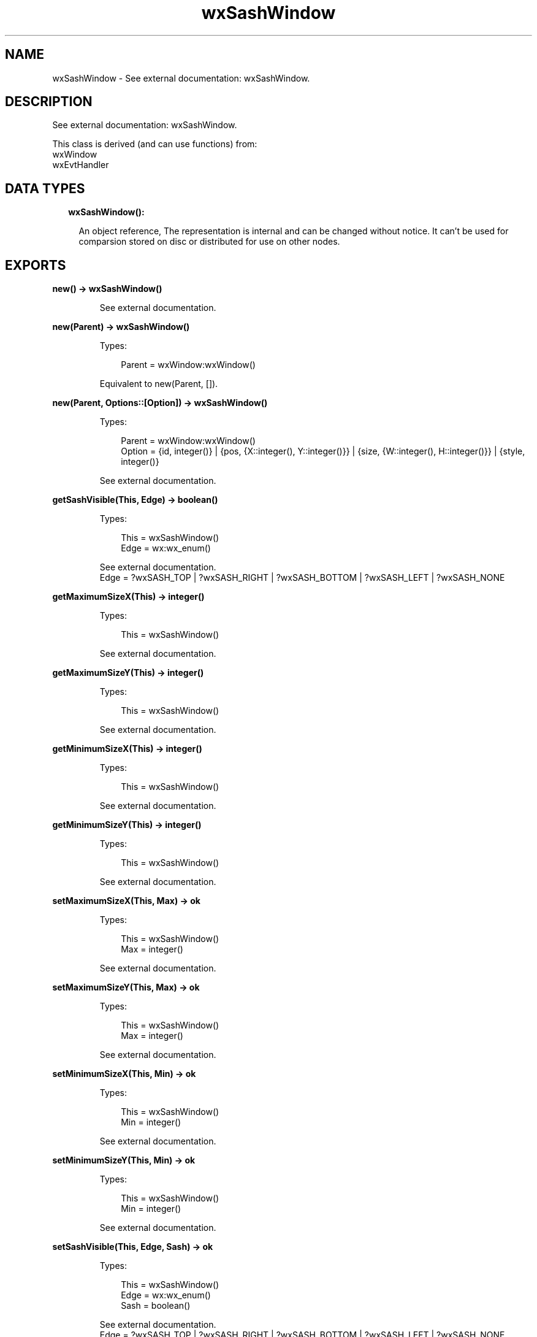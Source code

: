 .TH wxSashWindow 3 "wx 1.9.1" "" "Erlang Module Definition"
.SH NAME
wxSashWindow \- See external documentation: wxSashWindow.
.SH DESCRIPTION
.LP
See external documentation: wxSashWindow\&.
.LP
This class is derived (and can use functions) from: 
.br
wxWindow 
.br
wxEvtHandler 
.SH "DATA TYPES"

.RS 2
.TP 2
.B
wxSashWindow():

.RS 2
.LP
An object reference, The representation is internal and can be changed without notice\&. It can\&'t be used for comparsion stored on disc or distributed for use on other nodes\&.
.RE
.RE
.SH EXPORTS
.LP
.B
new() -> wxSashWindow()
.br
.RS
.LP
See external documentation\&.
.RE
.LP
.B
new(Parent) -> wxSashWindow()
.br
.RS
.LP
Types:

.RS 3
Parent = wxWindow:wxWindow()
.br
.RE
.RE
.RS
.LP
Equivalent to new(Parent, [])\&.
.RE
.LP
.B
new(Parent, Options::[Option]) -> wxSashWindow()
.br
.RS
.LP
Types:

.RS 3
Parent = wxWindow:wxWindow()
.br
Option = {id, integer()} | {pos, {X::integer(), Y::integer()}} | {size, {W::integer(), H::integer()}} | {style, integer()}
.br
.RE
.RE
.RS
.LP
See external documentation\&.
.RE
.LP
.B
getSashVisible(This, Edge) -> boolean()
.br
.RS
.LP
Types:

.RS 3
This = wxSashWindow()
.br
Edge = wx:wx_enum()
.br
.RE
.RE
.RS
.LP
See external documentation\&. 
.br
Edge = ?wxSASH_TOP | ?wxSASH_RIGHT | ?wxSASH_BOTTOM | ?wxSASH_LEFT | ?wxSASH_NONE
.RE
.LP
.B
getMaximumSizeX(This) -> integer()
.br
.RS
.LP
Types:

.RS 3
This = wxSashWindow()
.br
.RE
.RE
.RS
.LP
See external documentation\&.
.RE
.LP
.B
getMaximumSizeY(This) -> integer()
.br
.RS
.LP
Types:

.RS 3
This = wxSashWindow()
.br
.RE
.RE
.RS
.LP
See external documentation\&.
.RE
.LP
.B
getMinimumSizeX(This) -> integer()
.br
.RS
.LP
Types:

.RS 3
This = wxSashWindow()
.br
.RE
.RE
.RS
.LP
See external documentation\&.
.RE
.LP
.B
getMinimumSizeY(This) -> integer()
.br
.RS
.LP
Types:

.RS 3
This = wxSashWindow()
.br
.RE
.RE
.RS
.LP
See external documentation\&.
.RE
.LP
.B
setMaximumSizeX(This, Max) -> ok
.br
.RS
.LP
Types:

.RS 3
This = wxSashWindow()
.br
Max = integer()
.br
.RE
.RE
.RS
.LP
See external documentation\&.
.RE
.LP
.B
setMaximumSizeY(This, Max) -> ok
.br
.RS
.LP
Types:

.RS 3
This = wxSashWindow()
.br
Max = integer()
.br
.RE
.RE
.RS
.LP
See external documentation\&.
.RE
.LP
.B
setMinimumSizeX(This, Min) -> ok
.br
.RS
.LP
Types:

.RS 3
This = wxSashWindow()
.br
Min = integer()
.br
.RE
.RE
.RS
.LP
See external documentation\&.
.RE
.LP
.B
setMinimumSizeY(This, Min) -> ok
.br
.RS
.LP
Types:

.RS 3
This = wxSashWindow()
.br
Min = integer()
.br
.RE
.RE
.RS
.LP
See external documentation\&.
.RE
.LP
.B
setSashVisible(This, Edge, Sash) -> ok
.br
.RS
.LP
Types:

.RS 3
This = wxSashWindow()
.br
Edge = wx:wx_enum()
.br
Sash = boolean()
.br
.RE
.RE
.RS
.LP
See external documentation\&. 
.br
Edge = ?wxSASH_TOP | ?wxSASH_RIGHT | ?wxSASH_BOTTOM | ?wxSASH_LEFT | ?wxSASH_NONE
.RE
.LP
.B
destroy(This::wxSashWindow()) -> ok
.br
.RS
.LP
Destroys this object, do not use object again
.RE
.SH AUTHORS
.LP

.I
<>